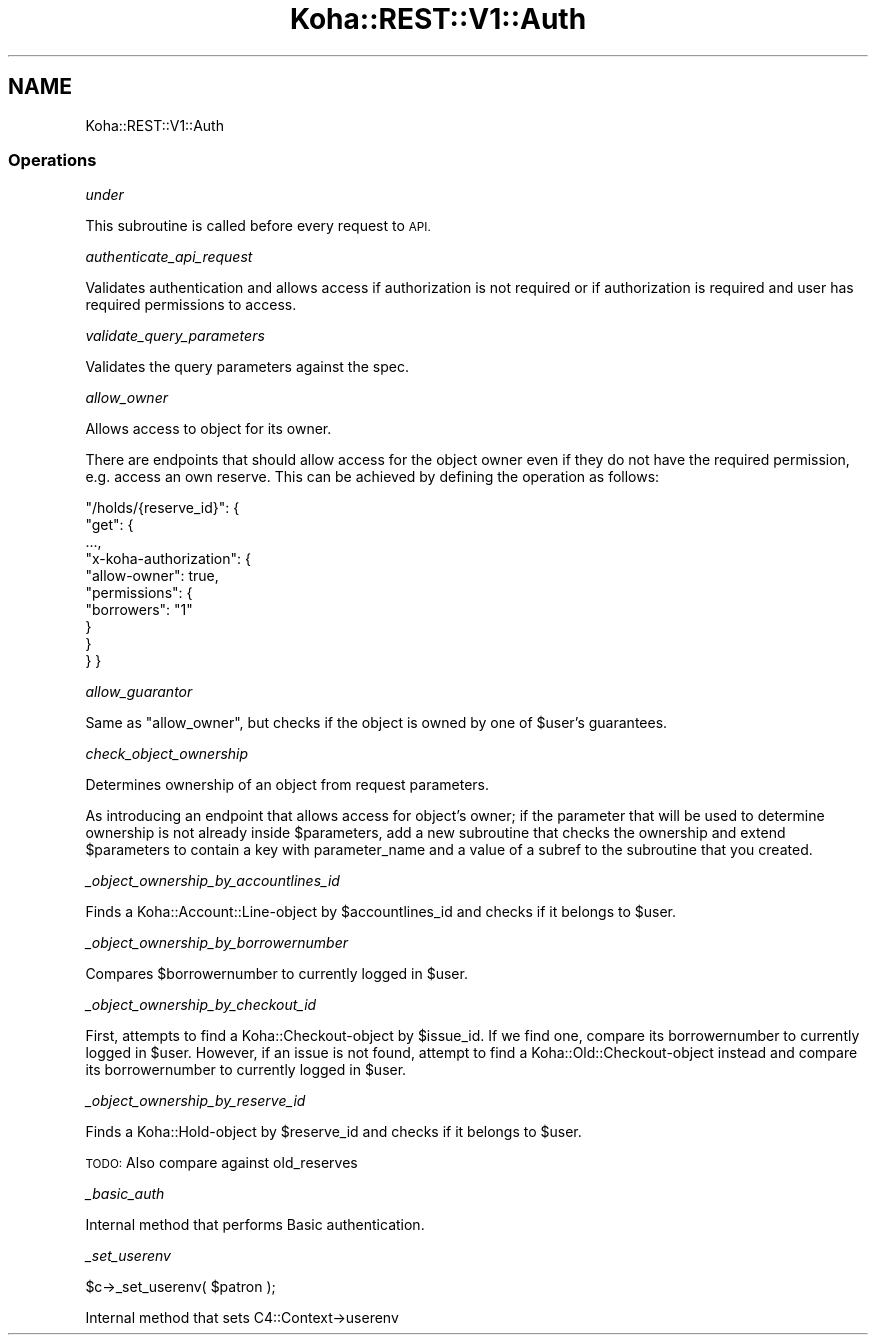 .\" Automatically generated by Pod::Man 4.10 (Pod::Simple 3.35)
.\"
.\" Standard preamble:
.\" ========================================================================
.de Sp \" Vertical space (when we can't use .PP)
.if t .sp .5v
.if n .sp
..
.de Vb \" Begin verbatim text
.ft CW
.nf
.ne \\$1
..
.de Ve \" End verbatim text
.ft R
.fi
..
.\" Set up some character translations and predefined strings.  \*(-- will
.\" give an unbreakable dash, \*(PI will give pi, \*(L" will give a left
.\" double quote, and \*(R" will give a right double quote.  \*(C+ will
.\" give a nicer C++.  Capital omega is used to do unbreakable dashes and
.\" therefore won't be available.  \*(C` and \*(C' expand to `' in nroff,
.\" nothing in troff, for use with C<>.
.tr \(*W-
.ds C+ C\v'-.1v'\h'-1p'\s-2+\h'-1p'+\s0\v'.1v'\h'-1p'
.ie n \{\
.    ds -- \(*W-
.    ds PI pi
.    if (\n(.H=4u)&(1m=24u) .ds -- \(*W\h'-12u'\(*W\h'-12u'-\" diablo 10 pitch
.    if (\n(.H=4u)&(1m=20u) .ds -- \(*W\h'-12u'\(*W\h'-8u'-\"  diablo 12 pitch
.    ds L" ""
.    ds R" ""
.    ds C` ""
.    ds C' ""
'br\}
.el\{\
.    ds -- \|\(em\|
.    ds PI \(*p
.    ds L" ``
.    ds R" ''
.    ds C`
.    ds C'
'br\}
.\"
.\" Escape single quotes in literal strings from groff's Unicode transform.
.ie \n(.g .ds Aq \(aq
.el       .ds Aq '
.\"
.\" If the F register is >0, we'll generate index entries on stderr for
.\" titles (.TH), headers (.SH), subsections (.SS), items (.Ip), and index
.\" entries marked with X<> in POD.  Of course, you'll have to process the
.\" output yourself in some meaningful fashion.
.\"
.\" Avoid warning from groff about undefined register 'F'.
.de IX
..
.nr rF 0
.if \n(.g .if rF .nr rF 1
.if (\n(rF:(\n(.g==0)) \{\
.    if \nF \{\
.        de IX
.        tm Index:\\$1\t\\n%\t"\\$2"
..
.        if !\nF==2 \{\
.            nr % 0
.            nr F 2
.        \}
.    \}
.\}
.rr rF
.\" ========================================================================
.\"
.IX Title "Koha::REST::V1::Auth 3pm"
.TH Koha::REST::V1::Auth 3pm "2023-11-09" "perl v5.28.1" "User Contributed Perl Documentation"
.\" For nroff, turn off justification.  Always turn off hyphenation; it makes
.\" way too many mistakes in technical documents.
.if n .ad l
.nh
.SH "NAME"
Koha::REST::V1::Auth
.SS "Operations"
.IX Subsection "Operations"
\fIunder\fR
.IX Subsection "under"
.PP
This subroutine is called before every request to \s-1API.\s0
.PP
\fIauthenticate_api_request\fR
.IX Subsection "authenticate_api_request"
.PP
Validates authentication and allows access if authorization is not required or
if authorization is required and user has required permissions to access.
.PP
\fIvalidate_query_parameters\fR
.IX Subsection "validate_query_parameters"
.PP
Validates the query parameters against the spec.
.PP
\fIallow_owner\fR
.IX Subsection "allow_owner"
.PP
Allows access to object for its owner.
.PP
There are endpoints that should allow access for the object owner even if they
do not have the required permission, e.g. access an own reserve. This can be
achieved by defining the operation as follows:
.PP
\&\*(L"/holds/{reserve_id}\*(R": {
    \*(L"get\*(R": {
        ...,
        \*(L"x\-koha-authorization\*(R": {
            \*(L"allow-owner\*(R": true,
            \*(L"permissions\*(R": {
                \*(L"borrowers\*(R": \*(L"1\*(R"
            }
        }
    }
}
.PP
\fIallow_guarantor\fR
.IX Subsection "allow_guarantor"
.PP
Same as \*(L"allow_owner\*(R", but checks if the object is owned by one of \f(CW$user\fR's
guarantees.
.PP
\fIcheck_object_ownership\fR
.IX Subsection "check_object_ownership"
.PP
Determines ownership of an object from request parameters.
.PP
As introducing an endpoint that allows access for object's owner; if the
parameter that will be used to determine ownership is not already inside
\&\f(CW$parameters\fR, add a new subroutine that checks the ownership and extend
\&\f(CW$parameters\fR to contain a key with parameter_name and a value of a subref to
the subroutine that you created.
.PP
\fI_object_ownership_by_accountlines_id\fR
.IX Subsection "_object_ownership_by_accountlines_id"
.PP
Finds a Koha::Account::Line\-object by \f(CW$accountlines_id\fR and checks if it
belongs to \f(CW$user\fR.
.PP
\fI_object_ownership_by_borrowernumber\fR
.IX Subsection "_object_ownership_by_borrowernumber"
.PP
Compares \f(CW$borrowernumber\fR to currently logged in \f(CW$user\fR.
.PP
\fI_object_ownership_by_checkout_id\fR
.IX Subsection "_object_ownership_by_checkout_id"
.PP
First, attempts to find a Koha::Checkout\-object by \f(CW$issue_id\fR. If we find one,
compare its borrowernumber to currently logged in \f(CW$user\fR. However, if an issue
is not found, attempt to find a Koha::Old::Checkout\-object instead and compare its
borrowernumber to currently logged in \f(CW$user\fR.
.PP
\fI_object_ownership_by_reserve_id\fR
.IX Subsection "_object_ownership_by_reserve_id"
.PP
Finds a Koha::Hold\-object by \f(CW$reserve_id\fR and checks if it
belongs to \f(CW$user\fR.
.PP
\&\s-1TODO:\s0 Also compare against old_reserves
.PP
\fI_basic_auth\fR
.IX Subsection "_basic_auth"
.PP
Internal method that performs Basic authentication.
.PP
\fI_set_userenv\fR
.IX Subsection "_set_userenv"
.PP
.Vb 1
\&    $c\->_set_userenv( $patron );
.Ve
.PP
Internal method that sets C4::Context\->userenv
